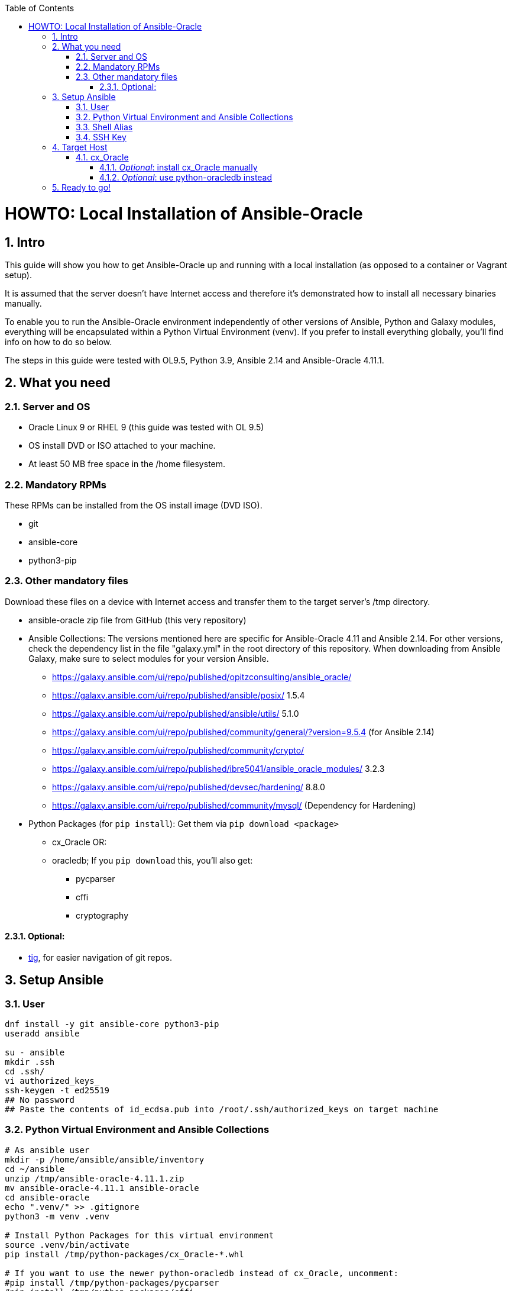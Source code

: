 :toc:
:toc-placement!:
:toclevels: 4
toc::[]

:sectnums:
:sectnumlevels: 4

= HOWTO: Local Installation of Ansible-Oracle

== Intro

This guide will show you how to get Ansible-Oracle up and running with a local installation (as opposed to a container or Vagrant setup).

It is assumed that the server doesn't have Internet access and therefore it's demonstrated how to install all necessary binaries manually.

To enable you to run the Ansible-Oracle environment independently of other versions of Ansible, Python and Galaxy modules, everything will be encapsulated within a Python Virtual Environment (venv). If you prefer to install everything globally, you'll find info on how to do so below.

The steps in this guide were tested with OL9.5, Python 3.9, Ansible 2.14 and Ansible-Oracle 4.11.1.

== What you need

=== Server and OS

* Oracle Linux 9 or RHEL 9 (this guide was tested with OL 9.5)
* OS install DVD or ISO attached to your machine.
* At least 50 MB free space in the /home filesystem.

=== Mandatory RPMs

These RPMs can be installed from the OS install image (DVD ISO).

* git
* ansible-core
* python3-pip

=== Other mandatory files

Download these files on a device with Internet access and transfer them to the target server's /tmp directory.

* ansible-oracle zip file from GitHub (this very repository)
* Ansible Collections: The versions mentioned here are specific for Ansible-Oracle 4.11 and Ansible 2.14. For other versions, check the dependency list in the file "galaxy.yml" in the root directory of this repository. When downloading from Ansible Galaxy, make sure to select modules for your version Ansible.
** https://galaxy.ansible.com/ui/repo/published/opitzconsulting/ansible_oracle/
** https://galaxy.ansible.com/ui/repo/published/ansible/posix/ 1.5.4
** https://galaxy.ansible.com/ui/repo/published/ansible/utils/ 5.1.0
** https://galaxy.ansible.com/ui/repo/published/community/general/?version=9.5.4
(for Ansible 2.14)
** https://galaxy.ansible.com/ui/repo/published/community/crypto/
** https://galaxy.ansible.com/ui/repo/published/ibre5041/ansible_oracle_modules/
3.2.3
** https://galaxy.ansible.com/ui/repo/published/devsec/hardening/ 8.8.0
** https://galaxy.ansible.com/ui/repo/published/community/mysql/
(Dependency for Hardening)
* Python Packages (for `pip install`): Get them via `pip download <package>`
** cx_Oracle OR:
** oracledb; If you `pip download` this, you’ll also get:
*** pycparser
*** cffi
*** cryptography

==== Optional:

* https://yum.oracle.com/repo/OracleLinux/OL9/developer/EPEL/x86_64/getPackage/tig-2.5.5-1.el9.x86_64.rpm[tig], for easier navigation of git repos.

== Setup Ansible

=== User

[source,bash]
----
dnf install -y git ansible-core python3-pip
useradd ansible

su - ansible
mkdir .ssh
cd .ssh/
vi authorized_keys_
ssh-keygen -t ed25519
## No password
## Paste the contents of id_ecdsa.pub into /root/.ssh/authorized_keys on target machine
----

=== Python Virtual Environment and Ansible Collections

[source,bash]
----
# As ansible user
mkdir -p /home/ansible/ansible/inventory
cd ~/ansible
unzip /tmp/ansible-oracle-4.11.1.zip
mv ansible-oracle-4.11.1 ansible-oracle
cd ansible-oracle
echo ".venv/" >> .gitignore
python3 -m venv .venv

# Install Python Packages for this virtual environment
source .venv/bin/activate
pip install /tmp/python-packages/cx_Oracle-*.whl

# If you want to use the newer python-oracledb instead of cx_Oracle, uncomment:
#pip install /tmp/python-packages/pycparser
#pip install /tmp/python-packages/cffi
#pip install /tmp/python-packages/cryptography
#pip install /tmp/python-packages/oracledb
----

Install packages in the virtual environment; omit the ``-p
~/ansible/ansible-oracle/.venv/lib/collections'' to install for the user
``ansible'':

[source,bash]
----
ansible-galaxy collection install /tmp/ansible_collections/ansible-posix-1.5.4.tar.gz -p ~/ansible/ansible-oracle/.venv/lib/collections
ansible-galaxy collection install /tmp/ansible_collections/ansible-utils-5.1.0.tar.gz -p ~/ansible/ansible-oracle/.venv/lib/collections
ansible-galaxy collection install /tmp/ansible_collections/community-general-9.5.4.tar.gz -p ~/ansible/ansible-oracle/.venv/lib/collections
ansible-galaxy collection install /tmp/ansible_collections/community-crypto-2.24.0.tar.gz -p ~/ansible/ansible-oracle/.venv/lib/collections
ansible-galaxy collection install /tmp/ansible_collections/community-mysql-3.12.0.tar.gz -p ~/ansible/ansible-oracle/.venv/lib/collections
ansible-galaxy collection install /tmp/ansible_collections/devsec-hardening-8.8.0.tar.gz -p ~/ansible/ansible-oracle/.venv/lib/collections
ansible-galaxy collection install /tmp/ansible_collections/ibre5041-ansible_oracle_modules-3.2.3.tar.gz -p ~/ansible/ansible-oracle/.venv/lib/collections
ansible-galaxy collection install /tmp/ansible_collections/opitzconsulting-ansible_oracle-4.11.1.tar.gz -p ~/ansible/ansible-oracle/.venv/lib/collections
----

....
Starting galaxy collection install process
[WARNING]: The specified collections path '/home/ansible/ansible/ansible-oracle/collections' is not part of the configured Ansible collections paths
'/home/ansible/.ansible/collections:/usr/share/ansible/collections'. The installed collection will not be picked up in an Ansible run, unless within a
playbook-adjacent collections directory.
....

For background info on Ansible in a Python venv, see: https://www.redhat.com/en/blog/python-venv-ansible[How to set up and use Python virtual environments for Ansible]

=== Shell Alias

This alias for Bash sets the environment and jumps to the ansible-oracle directory.

`alias aov='cd ~/ansible/ansible-oracle ; source .venv/bin/activate ; export ANSIBLE_COLLECTIONS_PATHS=".venv/lib/collections:$ANSIBLE_COLLECTIONS_PATHS"'`

You could also define the path to the ansible collections in `ansible.cfg`:

[source,ini]
----
[defaults]
collections_paths = .venv/lib/collections
----


=== SSH Key

For passwordless login, the ansible user needs a SSH key. This is optional, if you run on local connections or if you prefer to provide a password.

[source,bash]
----
ssh-keygen -q -t ed25519 -N '' <<< $'\ny' >/dev/null 2>&1
----

Copy the contents of `id_ed25519.pub` to the target host’s root user
into `~/.ssh/authorized_keys`.

== Target Host

=== cx_Oracle

The target (database) host needs `cx_Oracle` installed. Ansible-Oracle
uses this module to issue database queries. The Playbook `os.yml`
installs this package, when it can be downloaded or when you point it to the package from your inventory, e.g., `cx_oracle_source: "file:///tmp/cx_Oracle-7.3.0-cp27-cp27mu-manylinux1_x86_64.whl"`.

Otherwise, the package must be manually installed as root.

==== _Optional_: install cx_Oracle manually

As shown above, on the _target_ machine:

[source,bash]
----
pip install /tmp/python-packages/cx_Oracle-*.whl
----

==== _Optional_: use python-oracledb instead

The newer python-oracledb RPM is available on yum.oracle.com For OL9,
download:
https://yum.oracle.com/repo/OracleLinux/OL9/developer/EPEL/x86_64/getPackage/python3-oracledb-1.2.2-1.el9.x86_64.rpm

[source,bash]
----
dnf localinstall python3-oracledb-1.2.2-1.el9.x86_64.rpm
----

== Ready to go!

Activate the virtual environment by issuing `aov`.
Then, run your playbooks as usual.
